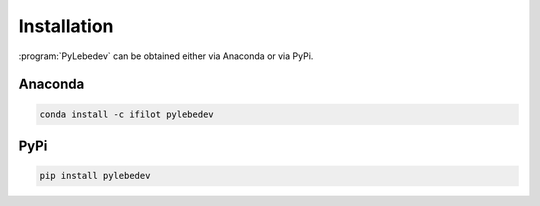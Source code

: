 .. _installation:
.. index:: Installation

Installation
============

:program:`PyLebedev` can be obtained either via Anaconda or via PyPi.

Anaconda
--------

.. code ::

    conda install -c ifilot pylebedev

PyPi
----

.. code ::

    pip install pylebedev